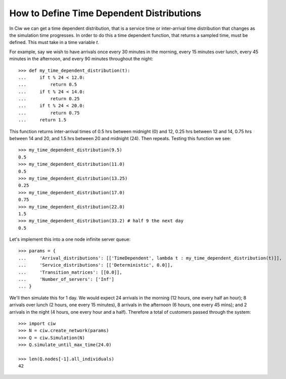 .. _timedependent-dists:

==========================================
How to Define Time Dependent Distributions
==========================================

In Ciw we can get a time dependent distribution, that is a service time or inter-arrival time distribution that changes as the simulation time progresses.
In order to do this a time dependent function, that returns a sampled time, must be defined.
This must take in a time variable `t`.

For example, say we wish to have arrivals once every 30 minutes in the morning, every 15 minutes over lunch, every 45 minutes in the afternoon, and every 90 minutes throughout the night::

    >>> def my_time_dependent_distribution(t):
    ...     if t % 24 < 12.0:
    ...         return 0.5
    ...     if t % 24 < 14.0:
    ...         return 0.25
    ...     if t % 24 < 20.0:
    ...         return 0.75
    ...     return 1.5

This function returns inter-arrival times of 0.5 hrs between midnight (0) and 12, 0.25 hrs between 12 and 14, 0.75 hrs between 14 and 20, and 1.5 hrs between 20 and midnight (24).
Then repeats. Testing this function we see::

    >>> my_time_dependent_distribution(9.5)
    0.5
    >>> my_time_dependent_distribution(11.0)
    0.5
    >>> my_time_dependent_distribution(13.25)
    0.25
    >>> my_time_dependent_distribution(17.0)
    0.75
    >>> my_time_dependent_distribution(22.0)
    1.5
    >>> my_time_dependent_distribution(33.2) # half 9 the next day
    0.5

Let's implement this into a one node infinite server queue::

    >>> params = {
    ...     'Arrival_distributions': [['TimeDependent', lambda t : my_time_dependent_distribution(t)]],
    ...     'Service_distributions': [['Deterministic', 0.0]],
    ...     'Transition_matrices': [[0.0]],
    ...     'Number_of_servers': ['Inf']
    ... }

We'll then simulate this for 1 day.
We would expect 24 arrivals in the morning (12 hours, one every half an hour); 8 arrivals over lunch (2 hours, one every 15 minutes), 8 arrivals in the afternoon (6 hours, one every 45 mins); and 2 arrivals in the night (4 hours, one every hour and a half).
Therefore a total of customers passed through the system::

   >>> import ciw
   >>> N = ciw.create_network(params)
   >>> Q = ciw.Simulation(N)
   >>> Q.simulate_until_max_time(24.0)

   >>> len(Q.nodes[-1].all_individuals)
   42
